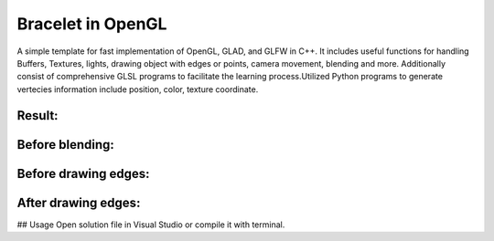 ===========
Bracelet in OpenGL
===========

A simple template for fast implementation of OpenGL, GLAD, and GLFW in C++. It includes useful functions for handling Buffers, Textures, lights, drawing object with edges or points, camera movement, blending and more. Additionally consist of comprehensive GLSL programs to facilitate the learning process.\
Utilized Python programs to generate vertecies information include position, color, texture coordinate. 

Result:
-----

.. image:: https://github.com/Ali-Asgari/Bracelet_OpenGL/blob/main/result.gif

Before blending:
-----

.. image:: https://github.com/Ali-Asgari/Bracelet_OpenGL/blob/main/before_blending.png

Before drawing edges:
-----
.. image:: https://github.com/Ali-Asgari/Bracelet_OpenGL/blob/main/before_edge.png

After drawing edges:
-----
.. image:: https://github.com/Ali-Asgari/Bracelet_OpenGL/blob/main/after_edge.png


.. code-block:: c++
    GUI(net).initializeOpenGL()


## Usage
Open solution file in Visual Studio or compile it with terminal.


